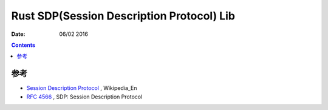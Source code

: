 Rust SDP(Session Description Protocol) Lib
===================

:Date: 06/02 2016


.. contents::



参考
---------

*   `Session Description Protocol <https://en.wikipedia.org/wiki/Session_Description_Protocol>`_ , Wikipedia_En 
*   `RFC 4566 <https://tools.ietf.org/html/rfc4566>`_ , SDP: Session Description Protocol
